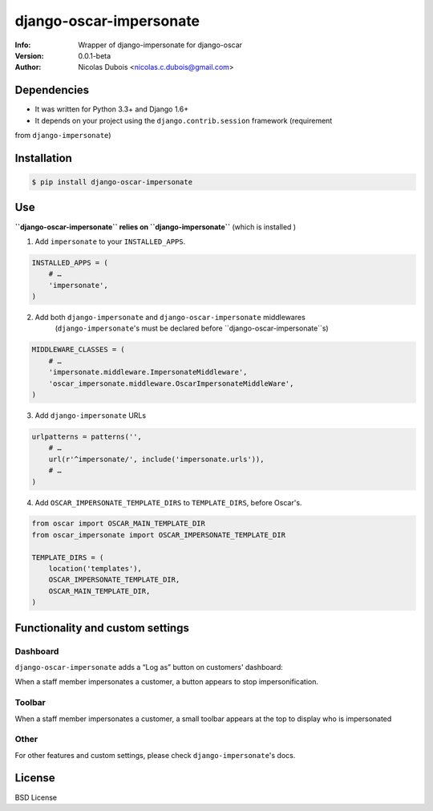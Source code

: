 ========================
django-oscar-impersonate
========================

:Info: Wrapper of django-impersonate for django-oscar
:Version: 0.0.1-beta
:Author: Nicolas Dubois <nicolas.c.dubois@gmail.com>

Dependencies
============

- It was written for Python 3.3+ and Django 1.6+
- It depends on your project using the ``django.contrib.session`` framework (requirement
from ``django-impersonate``)

Installation
============

.. code::

    $ pip install django-oscar-impersonate

Use
===

**``django-oscar-impersonate`` relies on ``django-impersonate``** (which is installed )

1. Add ``impersonate`` to your ``INSTALLED_APPS``.

.. code:: python

    INSTALLED_APPS = (
        # …
        'impersonate',
    )

2. Add both ``django-impersonate`` and ``django-oscar-impersonate`` middlewares
    (``django-impersonate``'s must be declared before ``django-oscar-impersonate``s)

.. code:: python

    MIDDLEWARE_CLASSES = (
        # …
        'impersonate.middleware.ImpersonateMiddleware',
        'oscar_impersonate.middleware.OscarImpersonateMiddleWare',
    )

3. Add ``django-impersonate`` URLs

.. code:: python

    urlpatterns = patterns('',
        # …
        url(r'^impersonate/', include('impersonate.urls')),
        # …
    )

4. Add ``OSCAR_IMPERSONATE_TEMPLATE_DIRS`` to ``TEMPLATE_DIRS``, before Oscar's.

.. code:: python

    from oscar import OSCAR_MAIN_TEMPLATE_DIR
    from oscar_impersonate import OSCAR_IMPERSONATE_TEMPLATE_DIR

    TEMPLATE_DIRS = (
        location('templates'),
        OSCAR_IMPERSONATE_TEMPLATE_DIR,
        OSCAR_MAIN_TEMPLATE_DIR,
    )

Functionality and custom settings
=================================

Dashboard
---------

``django-oscar-impersonate`` adds a “Log as” button on customers' dashboard:

.. image:: docs/_static/images/screenshot-dashboard-customer-list.png
    :alt: Customer dashboard with “Log as” button

When a staff member impersonates a customer, a button appears to stop impersonification.

.. image:: docs/_static/images/screenshot-dashboard-customer-list-impersonification.png
    :alt: Customer dashboard with ”Stop impersonification” button

Toolbar
-------

When a staff member impersonates a customer, a small toolbar appears at the top to display who
is impersonated

.. image:: docs/_static/images/screenshot-sandbox-homepage-impersonification.png
    :alt: Homepage from Oscar sandbox


Other
-----

For other features and custom settings, please check ``django-impersonate``'s docs.

License
=======

BSD License
